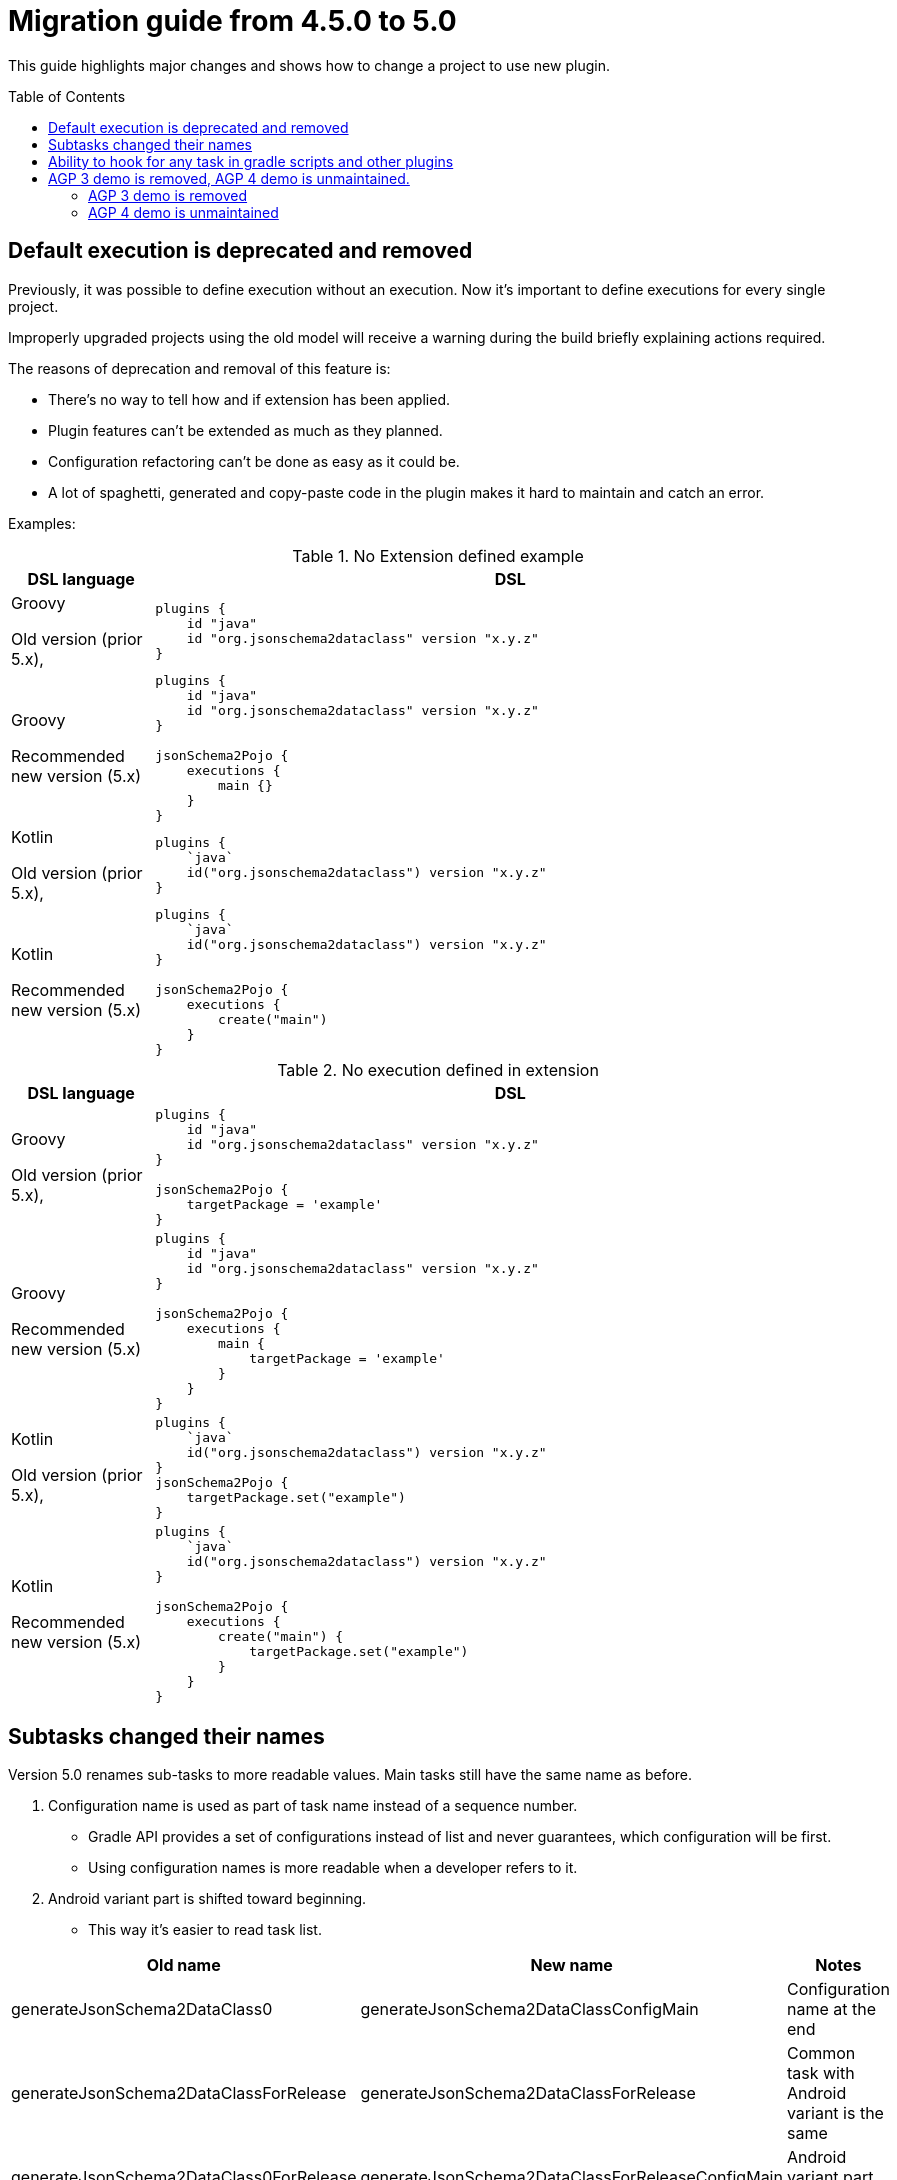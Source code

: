 :toc:
:toc-placement: preamble
:toclevels: 2
:showtitle:

= Migration guide from 4.5.0 to 5.0

This guide highlights major changes and shows how to change a project to use new plugin.

== Default execution is deprecated and removed

Previously, it was possible to define execution without an execution.
Now it's important to define executions for every single project.

Improperly upgraded projects using the old model will receive a warning
during the build briefly explaining actions required.

The reasons of deprecation and removal of this feature is:

* There's no way to tell how and if extension has been applied.
* Plugin features can't be extended as much as they planned.
* Configuration refactoring can't be done as easy as it could be.
* A lot of spaghetti, generated and copy-paste code in the plugin makes it hard to maintain and catch an error.

Examples:

.No Extension defined example
[options=header,cols="1,5"]
|=====
| DSL language | DSL
// ------------------------------
| Groovy

Old version (prior 5.x),
a|
[source,gradle]
-----
plugins {
    id "java"
    id "org.jsonschema2dataclass" version "x.y.z"
}
-----
// ------------------------------
| Groovy

Recommended new version (5.x)
a|
[source,gradle]
-----
plugins {
    id "java"
    id "org.jsonschema2dataclass" version "x.y.z"
}

jsonSchema2Pojo {
    executions {
        main {}
    }
}
-----
// ------------------------------
| Kotlin

Old version (prior 5.x),
a|
[source,gradle]
-----
plugins {
    `java`
    id("org.jsonschema2dataclass") version "x.y.z"
}
-----
// ------------------------------
| Kotlin

Recommended new version (5.x)
a|
[source,gradle]
-----
plugins {
    `java`
    id("org.jsonschema2dataclass") version "x.y.z"
}

jsonSchema2Pojo {
    executions {
        create("main")
    }
}
-----
// ------------------------------
|=====

.No execution defined in extension
[options=header,cols="1,5"]
|=====
| DSL language | DSL
// ------------------------------
| Groovy

Old version (prior 5.x),
a|
[source,gradle]
-----
plugins {
    id "java"
    id "org.jsonschema2dataclass" version "x.y.z"
}

jsonSchema2Pojo {
    targetPackage = 'example'
}
-----
// ------------------------------
| Groovy

Recommended new version (5.x)
a|
[source,gradle]
-----
plugins {
    id "java"
    id "org.jsonschema2dataclass" version "x.y.z"
}

jsonSchema2Pojo {
    executions {
        main {
            targetPackage = 'example'
        }
    }
}
-----
// ------------------------------
| Kotlin

Old version (prior 5.x),
a|
[source,gradle]
-----
plugins {
    `java`
    id("org.jsonschema2dataclass") version "x.y.z"
}
jsonSchema2Pojo {
    targetPackage.set("example")
}
-----
// ------------------------------
| Kotlin

Recommended new version (5.x)
a|
[source,gradle]
-----
plugins {
    `java`
    id("org.jsonschema2dataclass") version "x.y.z"
}

jsonSchema2Pojo {
    executions {
        create("main") {
            targetPackage.set("example")
        }
    }
}
-----
// ------------------------------
|=====

== Subtasks changed their names

Version 5.0 renames sub-tasks to more readable values. Main tasks still have the same name as before.

. Configuration name is used as part of task name instead of a sequence number.
  * Gradle API provides a set of configurations instead of list and never guarantees, which configuration will be first.
  * Using configuration names is more readable when a developer refers to it.
. Android variant part is shifted toward beginning.
  * This way it's easier to read task list.

[options=header]
|=====
| Old name | New name | Notes
// ------------------------------
| generateJsonSchema2DataClass0
| generateJsonSchema2DataClassConfigMain
| Configuration name at the end
// ------------------------------
| generateJsonSchema2DataClassForRelease
| generateJsonSchema2DataClassForRelease
| Common task with Android variant is the same
// ------------------------------
| generateJsonSchema2DataClass0ForRelease
| generateJsonSchema2DataClassForReleaseConfigMain
| Android variant part shifted
// ------------------------------
|=====

== Ability to hook for any task in gradle scripts and other plugins

From 5.x onwards the plugin applies itself and generate tasks as soon as possible.
Thus, it's possible to directly hook the tasks if needed.

Previously, it was possible create only indirect hooks for tasks (which is still the preferred way to hook):
* generateJsonSchema2DataClass depends on resource processing tasks
* compilation and Lombok plugin tasks depend on generateJsonSchema2DataClass

== AGP 3 demo is removed, AGP 4 demo is unmaintained.

I have no machine to build the demo. It requires build tools `30.0.3` at the most and can't use newer ones.
Google provides binaries incompatible with my computer and CPU architecture.

Additionally, I was unable to find live Android library or application projects on GitHub.

This project is using and maintaining AGP3 API and will abandon it when Google decides to remove support of it.

=== AGP 3 demo is removed

It doesn't build on CI for a little while and I can't build on my computer as well.

=== AGP 4 demo is unmaintained

Mostly because of lack of build tools on my computer.
